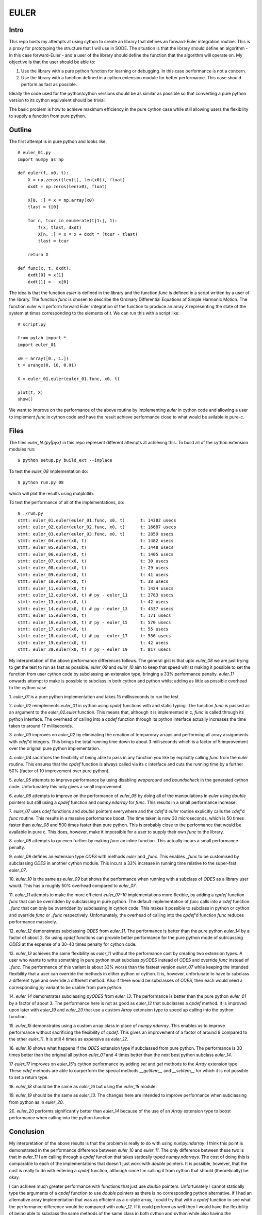 EULER
=====

Intro
-----

This repo hosts my attempts at using cython to create an library that defines
an forward-Euler integration routine. This is a proxy for prototyping the
structure that I will use in SODE. The situation is that the library should
define an algorithm - in this case forward-Euler - and a user of the library
should define the function that the algorithm will operate on. My objective is
that the user should be able to:

1. Use the library with a pure python function for learning or debugging. In
   this case performance is not a concern.
2. Use the library with a function defined in a cython extension module for
   better performance. This case should perform as fast as possible.

Ideally the code used for the python/cython versions should be as similar as
possible so that converting a pure python version to its cython equivalent
should be trivial.

The basic problem is how to achieve maximum efficiency in the pure cython case
while still allowing users the flexibility to supply a function from pure
python.

Outline
-------

The first attempt is in pure python and looks like::

    # euler_01.py
    import numpy as np

    def euler(f, x0, t):
        X = np.zeros((len(t), len(x0)), float)
        dxdt = np.zeros(len(x0), float)

        X[0, :] = x = np.array(x0)
        tlast = t[0]

        for n, tcur in enumerate(t[1:], 1):
            f(x, tlast, dxdt)
            X[n, :] = x = x + dxdt * (tcur - tlast)
            tlast = tcur

        return X

    def func(x, t, dxdt):
        dxdt[0] = x[1]
        dxdt[1] = - x[0]

The idea is that the function `euler` is defined in the library and the
function `func` is defined in a script written by a user of the library. The
function `func` is chosen to describe the Ordinary Differential Equations of
Simple Harmonic Motion. The function `euler` will perform forward Euler
integration of the function to produce an array `X` representing the state of
the system at times corresponding to the elements of `t`. We can run this with
a script like::

    # script.py

    from pylab import *
    import euler_01

    x0 = array([0., 1.])
    t = arange(0, 10, 0.01)

    X = euler_01.euler(euler_01.func, x0, t)

    plot(t, X)
    show()

We want to improve on the performance of the above routine by implementing
`euler` in cython code and allowing a user to implement `func` in cython code
and have the result achieve performance close to what would be avilable in
pure-c.

Files
-----

The files `euler_N.{py|pyx}` in this repo represent different attempts at
achieving this. To build all of the cython extension modules run::

    $ python setup.py build_ext --inplace

To test the `euler_08` implementation do::

    $ python run.py 08

which will plot the results using matplotlib.

To test the performance of all of the implementations, do::

    $ ./run.py
    stmt: euler_01.euler(euler_01.func, x0, t)      t: 14382 usecs
    stmt: euler_02.euler(euler_02.func, x0, t)      t: 16687 usecs
    stmt: euler_03.euler(euler_03.func, x0, t)      t: 2859 usecs
    stmt: euler_04.euler(x0, t)                     t: 1482 usecs
    stmt: euler_05.euler(x0, t)                     t: 1448 usecs
    stmt: euler_06.euler(x0, t)                     t: 1405 usecs
    stmt: euler_07.euler(x0, t)                     t: 30 usecs
    stmt: euler_08.euler(x0, t)                     t: 29 usecs
    stmt: euler_09.euler(x0, t)                     t: 41 usecs
    stmt: euler_10.euler(x0, t)                     t: 38 usecs
    stmt: euler_11.euler(x0, t)                     t: 1424 usecs
    stmt: euler_12.euler(x0, t) # py - euler_11     t: 2783 usecs
    stmt: euler_13.euler(x0, t)                     t: 42 usecs
    stmt: euler_14.euler(x0, t) # py - euler_13     t: 4537 usecs
    stmt: euler_15.euler(x0, t)                     t: 171 usecs
    stmt: euler_16.euler(x0, t) # py - euler_15     t: 570 usecs
    stmt: euler_17.euler(x0, t)                     t: 55 usecs
    stmt: euler_18.euler(x0, t) # py - euler_17     t: 556 usecs
    stmt: euler_19.euler(x0, t)                     t: 42 usecs
    stmt: euler_20.euler(x0, t) # py - euler_19     t: 817 usecs

My interpretation of the above performance differences follows. The general
gist is that upto `euler_08` we are just trying to get the test to run as fast
as possible. `euler_09` and `euler_10` aim to keep that speed whilst making it
possible to set the function from user cython code by subclassing an extension
type, bringing a 33% performance penalty. `euler_11` onwards attempt to make
is possible to subclass in both cython and python whilst adding as little as
possible overhead to the cython case.

1.  `euler_01` is a pure python implementation and takes 15 millisseconds
to run the test.

2.  `euler_02` reimplements `euler_01` in cython using `cpdef` functions
with and static typing. The function `func` is passed as an argument to
the `euler_02.euler` function. This means that, although it is implemented
in c, `func` is called through its python interface. The overhead of
calling into a `cpdef` function through its python interface actually
increases the time taken to around 17 milliseconds.

3.  `euler_03` improves on `euler_02` by eliminating the creation of
temparoray arrays and performing all array assignments with `cdef`'d
integers. This brings the total running time down to about 3 milliseconds
which is a factor of 5 improvement over the original pure python
implementation.

4.  `euler_04` sacrifices the flexibility of being able to pass in any
function you like by explicitly calling `func` from the `euler` routine.
This ensures that the `cpdef` function is always called via its c
interface and cuts the running time by a further 50% (factor of 10
improvement over pure python).

5.  `euler_05` attempts to improve performance by using disabling
`wraparound` and `boundscheck` in the generated cython code. Unfortunately
this only gives a small improvement.

6.  `euler_06` attempts to improve on the performance of `euler_05` by
doing all of the manipulations in `euler` using `double` pointers but still
using a `cpdef` function and `numpy.ndarray` for `func`. This results in a
small performance increase.

7.  `euler_07` uses `cdef` functions and `double` pointers everywhere and
the `cdef`'d `euler` routine explicitly calls the `cdef`'d `func` routine.
This results in a massive performance boost. The time taken is now 30
microseconds, which is 50 times faster than `euler_08` and 500 times
faster than pure python. This is probably close to the performance that
would be available in pure c. This does, however, make it impossible for a
user to supply their own `func` to the library.

8.  `euler_08` attempts to go even further by making `func` an inline
function.  This actually incurs a small performance penalty.

9.  `euler_09` defines an extension type `ODES` with methods `euler` and
`_func`. This enables `_func` to be customised by subclassing `ODES` in
another cython module. This incurs a 33% increase in running time relative
to the super-fast `euler_07`.

10. `euler_10` is the same as `euler_09` but shows the performance when
running with a subclass of `ODES` as a library user would. This has a
roughly 50% overhead compared to `euler_07`.

11.  `euler_11` attempts to make the more efficient `euler_07-10`
implementations more flexible, by adding a `cpdef` function `func` that
can be overridden by subclassing in pure python. The default
implementation of `func` calls into a `cdef` function `_func` that can
only be overridden by subclassing in cython code. This makes it possible
to subclass in python or cython and override `func` or `_func`
respectively. Unfortunately, the overhead of calling into the `cpdef`'d
function `func` reduces performance massively.

12.  `euler_12` demonstrates subclassing `ODES` from
`euler_11`. The performance is better than the pure python `euler_14` by a
factor of about 2. So using `cpdef` functions can provide better performance
for the pure python mode of sublcassing `ODES` at the expense of a 30-40 times
penalty for cython code.

13.  `euler_13` achieves the same flexibility as `euler_11` without the
performance cost by creating two extension types. A user who wants to
write something in pure python must subclass `pyODES` instead of `ODES`
and override `func` instead of `_func`. The performance of this variant is
about 33% worse than the fastest version `euler_07` while keeping the
intended flexibility that a user can override the methods in either python
or cython. It is, however, unfortunate to have to subclass a different
type and override a different method. Also if there would be subclasses of
`ODES`, then each would need a corresponding `py` variant to be usable
from pure python.

14.  `euler_14` demonstrates subclassing `pyODES` from
`euler_13`. The performance is better than the pure python `euler_01` by a
factor of about 3. The performance here is not as good as `euler_12` that
subclasses a `cpdef` method. It is improved upon later with `euler_19` and
`euler_20` that use a custom `Array` extension type to speed up calling into
the python function.

15.  `euler_15` demonstrates using a custom array class in place of
`numpy.ndarray`. This enables us to improve performance without sacrificing
the flexibility of `cpdef`. This gives an improvement of a factor of around 8
compared to the other `euler_11`. It is still 4 times as expensive as
`euler_12`.

16.  `euler_16` shows what happens if the `ODES` extension type if subclassed
from pure python. The performance is 30 times better than the original all
python `euler_01` and 4 times better than the next best python subclass
`euler_14`.

17  `euler_17` improves on `euler_15`'s cython performance by adding `set` and
`get` methods to the `Array` extension type. These `cdef` methods are able to
ourperform the special methods `__getitem__` and `__setitem__` for which it is
not possible to set a return type.

18.  `euler_18` should be the same as `euler_16` but using the `euler_18`
module.

19.  `euler_19` should be the same as `euler_13`. The changes here are
intended to improve performance when subclassing from python as in `euler_20`.

20.  `euler_20` performs significantly better than `euler_14` because of the
use of an `Array` extension type to boost performance when calling into the
python function.

Conclusion
----------

My interpretation of the above results is that the problem is really to do
with using `numpy.ndarray`. I think this point is demonstrated in the
performance difference between `euler_10` and `euler_11`. The only difference
between these two is that in `euler_11` I am calling through a `cpdef`
function that takes statically typed `numpy.ndarrays`. The cost of doing this
is comparable to each of the implementations that doesn't just work with
`double` pointers. It is possible, however, that the cost is really to do with
entering a `cpdef` function, although since I'm calling it from cython that
should (theoretically) be okay.

I can achieve much greater performance with functions that just use `double`
pointers. Unfortunately I cannot statically type the arguments of a `cpdef`
function to use `double` pointers as there is no corresponding python
alternative. If I had an alternative array implementation that was as
efficient as a c-style array, I could try that with a `cpdef` function to see
what the performance difference would be compared with `euler_12`. If it could
perform as well then I would have the flexibility of being able to subclass
the same methods of the same class in both cython and python while also having
the performance of `euler_13` in the pure cython case. Also the difference in
performance between `euler_14` and `euler_12` suggests that using `cpdef`
functions might be more efficient for python subclasses.

As it stands the performance difference between `cpdef` with `numpy.ndarray`
and `cdef` with `double` pointers is too big to be sacrificed in favour of the
flexibility that `cpdef` would give. If I can replicate those gains with a
custom array type, then I will use that. Otherwise I will stick with
`euler_12` and have two different classes, one to subclass from pure python
and the other from cython.

Update
------

Having tested a custom array class in `euler_15` I can see that the
performance definitely is much better than using `numpy.ndarray`. `euler_15`
outperforms `euler_11` by a factor of more than 10 and the only difference is
the use of the custom cython extension `Array` type as the data type to pass
into `func`. With this the choice becomes between `euler_12`'s less elegant
two class solution and `euler_15`'s slower but more elegant code.

`euler_12` gives us performance of 40 and 4500 micorseconds for cython and
python defined functions respectively.

`euler_15` gives us performance of 172 and 550 microseconds for the two cases.

Using `cpdef` functions makes `euler_15` faster from python but slower from
cython. Perhaps the performance of indexing the array class can be improved.

Update 2
--------

Having tested `euler_17`, I can see that we can get a performance within a
factor of 2 of the best performance by using the `cdef` methods `item` and
`itemset` instead of indexing the `Array` type. This improves substantially on
`euler_15` for these simple cases as an optional speedup for those who are
prepared to use special methods instead of indexing into the array.

The disadvantage of this approach is that the `itemset` and `item` methods are
incompatible with any other `Array` API. The resulting functions will not be
transparently applicable to `numpy.ndarray` or any other type that we decide
to place there.

Update 3
--------

Using the extension `Array` class in `euler_12` can give a boost to the pure
python performance. Now the best performers are:

`euler_15`: 174us and 598us
`euler_17`: 57us and 564us
`euler_19`: 40us and 833us

The advantages and disadvantages from a coding perspective are as follows.

`euler_15` allows the user to subclass the same type from cython or python and
override the same method with no need to change any of the syntax used in
order to achieve the level of performance reported above.

`euler_17` achieves better performance in the cython case at the expense of
requiring users to use a slightly awkward syntax in order to achieve the best
performance in cython. The best cython performance is several times better
than `euler_15` but about 50% slower than `euler_19`.

`euler_19` achieves the best performance in the cython case at a roughly 50%
performance penalty in the python case. It is fiddly to code as it requires a
separate `py` class for every extension type so that it can be overridden from
python without impacting in the performance when it is overridden from cython.

Final conclusion
----------------

I will probably use the `euler_19` approach as it offers the best performance.
Perhaps it can be augmented with bounds checking in a way that can be
subsequently disabled.

This means that everything should be defined in terms of extension types with
`cdef` methods using `double` pointers. Enabling a library user to subclass
from python will mean having an additional `py` class for each extension type.
This isn't very elegant but the cython performance is paramount here.

The problems that prevent me from using `euler_15` are that it is not possible
to make `__setitem__` and `__getitem__` more efficient in cython. I think this
is because I can't control the return types of the two functions. At least
that's the only difference between them and `item` and `itemset` that are able
to boost cython performance by a factor of 3 in this test.

As for `euler_17`, I am less in favour of introducing the `item`/`itemset`
functions in replacement of indexing than I am about creating redundant
classes just for performance reasons as is the case with `euler_19`.

Linux
-----

Timings on Linux::

    $ ./run.py
    stmt: euler_01.euler(euler_01.func, x0, t)      t: 11146 usecs
    stmt: euler_02.euler(euler_02.func, x0, t)      t: 12723 usecs
    stmt: euler_03.euler(euler_03.func, x0, t)      t: 2623 usecs
    stmt: euler_04.euler(x0, t)                     t: 1287 usecs
    stmt: euler_05.euler(x0, t)                     t: 1307 usecs
    stmt: euler_06.euler(x0, t)                     t: 1228 usecs
    stmt: euler_07.euler(x0, t)                     t: 22 usecs
    stmt: euler_08.euler(x0, t)                     t: 23 usecs
    stmt: euler_09.euler(x0, t)                     t: 23 usecs
    stmt: euler_10.euler(x0, t)                     t: 22 usecs
    stmt: euler_11.euler(x0, t)                     t: 1469 usecs
    stmt: euler_12.euler(x0, t) # py - euler_11     t: 2905 usecs
    stmt: euler_13.euler(x0, t)                     t: 23 usecs
    stmt: euler_14.euler(x0, t) # py - euler_13     t: 4132 usecs
    stmt: euler_15.euler(x0, t)                     t: 162 usecs
    stmt: euler_16.euler(x0, t) # py - euler_15     t: 748 usecs
    stmt: euler_17.euler(x0, t)                     t: 33 usecs
    stmt: euler_18.euler(x0, t) # py - euler_17     t: 765 usecs
    stmt: euler_19.euler(x0, t)                     t: 23 usecs
    stmt: euler_20.euler(x0, t) # py - euler_19     t: 1164 usecs

Notes on the above:

1. `euler_19` achieves the same speed as `euler_07`. Apparently there is no
penalty in using the cython vtable here.

2. The cython performance penalty for using `euler_15` over `eulerr_17` is a
factor of 8 here.
